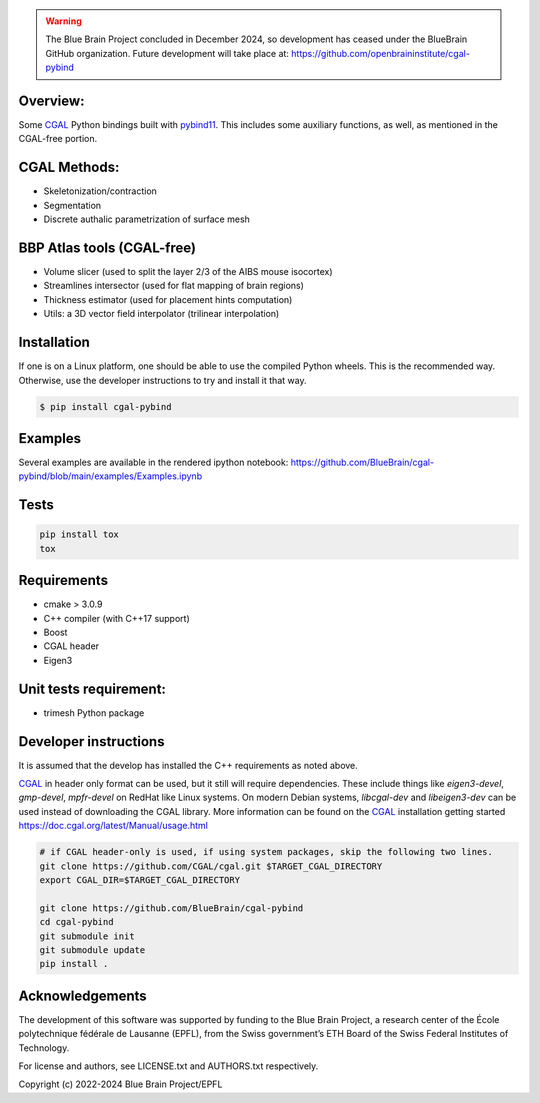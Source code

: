 .. warning::
   The Blue Brain Project concluded in December 2024, so development has ceased under the BlueBrain GitHub organization.
   Future development will take place at: https://github.com/openbraininstitute/cgal-pybind

Overview:
=========

Some CGAL_ Python bindings built with pybind11_.
This includes some auxiliary functions, as well, as mentioned in the CGAL-free portion.

CGAL Methods:
=============

* Skeletonization/contraction
* Segmentation
* Discrete authalic parametrization of surface mesh

BBP Atlas tools (CGAL-free)
===========================

* Volume slicer (used to split the layer 2/3 of the AIBS mouse isocortex)
* Streamlines intersector (used for flat mapping of brain regions)
* Thickness estimator (used for placement hints computation)
* Utils: a 3D vector field interpolator (trilinear interpolation)

Installation
============

If one is on a Linux platform, one should be able to use the compiled Python wheels.
This is the recommended way.
Otherwise, use the developer instructions to try and install it that way.

.. code-block:: bash

    $ pip install cgal-pybind

Examples
========

Several examples are available in the rendered ipython notebook:
https://github.com/BlueBrain/cgal-pybind/blob/main/examples/Examples.ipynb

Tests
=====

.. code-block:: bash

    pip install tox
    tox

Requirements
============

* cmake > 3.0.9
* C++ compiler (with C++17 support)
* Boost
* CGAL header
* Eigen3

Unit tests requirement:
=======================

* trimesh Python package

Developer instructions
======================

It is assumed that the develop has installed the C++ requirements as noted above.

CGAL_ in header only format can be used, but it still will require dependencies.
These include things like *eigen3-devel*, *gmp-devel*, *mpfr-devel* on RedHat like Linux systems.
On modern Debian systems, *libcgal-dev* and *libeigen3-dev*  can be used instead of downloading the CGAL library.
More information can be found on the CGAL_ installation getting started https://doc.cgal.org/latest/Manual/usage.html

.. code-block:: bash

    # if CGAL header-only is used, if using system packages, skip the following two lines.
    git clone https://github.com/CGAL/cgal.git $TARGET_CGAL_DIRECTORY
    export CGAL_DIR=$TARGET_CGAL_DIRECTORY

    git clone https://github.com/BlueBrain/cgal-pybind
    cd cgal-pybind
    git submodule init
    git submodule update
    pip install .



Acknowledgements
================

The development of this software was supported by funding to the Blue Brain Project, a research center of the École polytechnique fédérale de Lausanne (EPFL), from the Swiss government’s ETH Board of the Swiss Federal Institutes of Technology.

For license and authors, see LICENSE.txt and AUTHORS.txt respectively.

Copyright (c) 2022-2024 Blue Brain Project/EPFL

.. _CGAL: https://www.cgal.org/
.. _pybind11: https://pybind11.readthedocs.io
